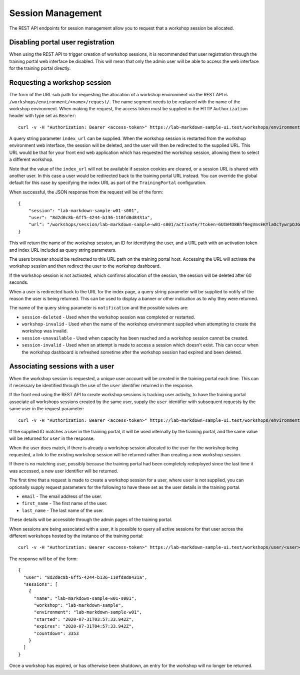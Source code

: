 Session Management
==================

The REST API endpoints for session management allow you to request that a workshop session be allocated.

Disabling portal user registration
----------------------------------

When using the REST API to trigger creation of workshop sessions, it is recommended that user registration through the training portal web interface be disabled. This will mean that only the admin user will be able to access the web interface for the training portal directly.

.. code-block:: yaml
    :emphasize-lines: 7-9

    apiVersion: training.eduk8s.io/v1alpha1
    kind: TrainingPortal
    metadata:
      name: lab-markdown-sample
    spec:
      portal:
        registration:
          type: one-step
          enabled: false
      workshops:
      - name: lab-markdown-sample
        capacity: 3
        reserved: 1

Requesting a workshop session
-----------------------------

The form of the URL sub path for requesting the allocation of a workshop environment via the REST API is ``/workshops/environment/<name>/request/``. The name segment needs to be replaced with the name of the workshop environment. When making the request, the access token must be supplied in the HTTP ``Authorization`` header with type set as ``Bearer``::

    curl -v -H "Authorization: Bearer <access-token>" https://lab-markdown-sample-ui.test/workshops/environment/<name>/request/?index_url=https://hub.test/

A query string parameter ``index_url`` can be supplied. When the workshop session is restarted from the workshop environment web interface, the session will be deleted, and the user will then be redirected to the supplied URL. This URL would be that for your front end web application which has requested the workshop session, allowing them to select a different workshop.

Note that the value of the ``index_url`` will not be available if session cookies are cleared, or a session URL is shared with another user. In this case a user would be redirected back to the training portal URL instead. You can override the global default for this case by specifying the index URL as part of the ``TrainingPortal`` configuration.

When successful, the JSON response from the request will be of the form::

    {
        "session": "lab-markdown-sample-w01-s001",
        "user": "8d2d0c8b-6ff5-4244-b136-110fd8d8431a",
        "url": "/workshops/session/lab-markdown-sample-w01-s001/activate/?token=6UIW4D8Bhf0egVmsEKYlaOcTywrpQJGi&index_url=https%3A%2F%2Fhub.test%2F"
    }

This will return the name of the workshop session, an ID for identifying the user, and a URL path with an activation token and index URL included as query string parameters.

The users browser should be redirected to this URL path on the training portal host. Accessing the URL will activate the workshop session and then redirect the user to the workshop dashboard.

If the workshop session is not activated, which confirms allocation of the session, the session will be deleted after 60 seconds.

When a user is redirected back to the URL for the index page, a query string parameter will be supplied to notify of the reason the user is being returned. This can be used to display a banner or other indication as to why they were returned.

The name of the query string parameter is ``notification`` and the possible values are:

* ``session-deleted`` - Used when the workshop session was completed or restarted.
* ``workshop-invalid`` - Used when the name of the workshop environment supplied when attempting to create the workshop was invalid.
* ``session-unavailable`` - Used when capacity has been reached and a workshop session cannot be created.
* ``session-invalid`` - Used when an attempt is made to access a session which doesn't exist. This can occur when the workshop dashboard is refreshed sometime after the workshop session had expired and been deleted.

Associating sessions with a user
--------------------------------

When the workshop session is requested, a unique user account will be created in the training portal each time. This can if necessary be identified through the use of the ``user`` identifier returned in the response.

If the front end using the REST API to create workshop sessions is tracking user activity, to have the training portal associate all workshops sessions created by the same user, supply the ``user`` identifier with subsequent requests by the same user in the request parameter::

    curl -v -H "Authorization: Bearer <access-token>" https://lab-markdown-sample-ui.test/workshops/environment/<name>/request/?index_url=https://hub.test/&user=<user>

If the supplied ID matches a user in the training portal, it will be used internally by the training portal, and the same value will be returned for ``user`` in the response.

When the user does match, if there is already a workshop session allocated to the user for the workshop being requested, a link to the existing workshop session will be returned rather than creating a new workshop session.

If there is no matching user, possibly because the training portal had been completely redeployed since the last time it was accessed, a new user identifier will be returned.

The first time that a request is made to create a workshop session for a user, where ``user`` is not supplied, you can optionally supply request parameters  for the following to have these set as the user details in the training portal.

* ``email`` - The email address of the user.
* ``first_name`` - The first name of the user.
* ``last_name`` - The last name of the user.

These details will be accessible through the admin pages of the training portal.

When sessions are being associated with a user, it is possible to query all active sessions for that user across the different workshops hosted by the instance of the training portal::

    curl -v -H "Authorization: Bearer <access-token>" https://lab-markdown-sample-ui.test/workshops/user/<user>/sessions/

The response will be of the form::

    {
      "user": "8d2d0c8b-6ff5-4244-b136-110fd8d8431a",
      "sessions": [
        {
          "name": "lab-markdown-sample-w01-s001",
          "workshop": "lab-markdown-sample",
          "environment": "lab-markdown-sample-w01",
          "started": "2020-07-31T03:57:33.942Z",
          "expires": "2020-07-31T04:57:33.942Z",
          "countdown": 3353
        }
      ]
    }

Once a workshop has expired, or has otherwise been shutdown, an entry for the workshop will no longer be returned.

